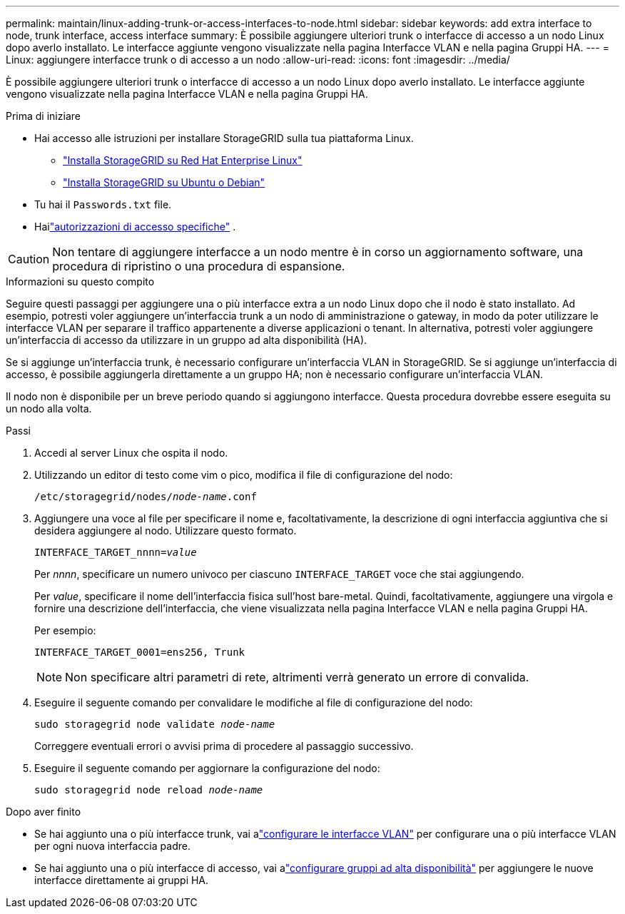 ---
permalink: maintain/linux-adding-trunk-or-access-interfaces-to-node.html 
sidebar: sidebar 
keywords: add extra interface to node, trunk interface, access interface 
summary: È possibile aggiungere ulteriori trunk o interfacce di accesso a un nodo Linux dopo averlo installato.  Le interfacce aggiunte vengono visualizzate nella pagina Interfacce VLAN e nella pagina Gruppi HA. 
---
= Linux: aggiungere interfacce trunk o di accesso a un nodo
:allow-uri-read: 
:icons: font
:imagesdir: ../media/


[role="lead"]
È possibile aggiungere ulteriori trunk o interfacce di accesso a un nodo Linux dopo averlo installato.  Le interfacce aggiunte vengono visualizzate nella pagina Interfacce VLAN e nella pagina Gruppi HA.

.Prima di iniziare
* Hai accesso alle istruzioni per installare StorageGRID sulla tua piattaforma Linux.
+
** link:../rhel/index.html["Installa StorageGRID su Red Hat Enterprise Linux"]
** link:../ubuntu/index.html["Installa StorageGRID su Ubuntu o Debian"]


* Tu hai il `Passwords.txt` file.
* Hailink:../admin/admin-group-permissions.html["autorizzazioni di accesso specifiche"] .



CAUTION: Non tentare di aggiungere interfacce a un nodo mentre è in corso un aggiornamento software, una procedura di ripristino o una procedura di espansione.

.Informazioni su questo compito
Seguire questi passaggi per aggiungere una o più interfacce extra a un nodo Linux dopo che il nodo è stato installato.  Ad esempio, potresti voler aggiungere un'interfaccia trunk a un nodo di amministrazione o gateway, in modo da poter utilizzare le interfacce VLAN per separare il traffico appartenente a diverse applicazioni o tenant.  In alternativa, potresti voler aggiungere un'interfaccia di accesso da utilizzare in un gruppo ad alta disponibilità (HA).

Se si aggiunge un'interfaccia trunk, è necessario configurare un'interfaccia VLAN in StorageGRID.  Se si aggiunge un'interfaccia di accesso, è possibile aggiungerla direttamente a un gruppo HA; non è necessario configurare un'interfaccia VLAN.

Il nodo non è disponibile per un breve periodo quando si aggiungono interfacce.  Questa procedura dovrebbe essere eseguita su un nodo alla volta.

.Passi
. Accedi al server Linux che ospita il nodo.
. Utilizzando un editor di testo come vim o pico, modifica il file di configurazione del nodo:
+
`/etc/storagegrid/nodes/_node-name_.conf`

. Aggiungere una voce al file per specificare il nome e, facoltativamente, la descrizione di ogni interfaccia aggiuntiva che si desidera aggiungere al nodo.  Utilizzare questo formato.
+
`INTERFACE_TARGET_nnnn=_value_`

+
Per _nnnn_, specificare un numero univoco per ciascuno `INTERFACE_TARGET` voce che stai aggiungendo.

+
Per _value_, specificare il nome dell'interfaccia fisica sull'host bare-metal.  Quindi, facoltativamente, aggiungere una virgola e fornire una descrizione dell'interfaccia, che viene visualizzata nella pagina Interfacce VLAN e nella pagina Gruppi HA.

+
Per esempio:

+
`INTERFACE_TARGET_0001=ens256, Trunk`

+

NOTE: Non specificare altri parametri di rete, altrimenti verrà generato un errore di convalida.

. Eseguire il seguente comando per convalidare le modifiche al file di configurazione del nodo:
+
`sudo storagegrid node validate _node-name_`

+
Correggere eventuali errori o avvisi prima di procedere al passaggio successivo.

. Eseguire il seguente comando per aggiornare la configurazione del nodo:
+
`sudo storagegrid node reload _node-name_`



.Dopo aver finito
* Se hai aggiunto una o più interfacce trunk, vai alink:../admin/configure-vlan-interfaces.html["configurare le interfacce VLAN"] per configurare una o più interfacce VLAN per ogni nuova interfaccia padre.
* Se hai aggiunto una o più interfacce di accesso, vai alink:../admin/configure-high-availability-group.html["configurare gruppi ad alta disponibilità"] per aggiungere le nuove interfacce direttamente ai gruppi HA.

